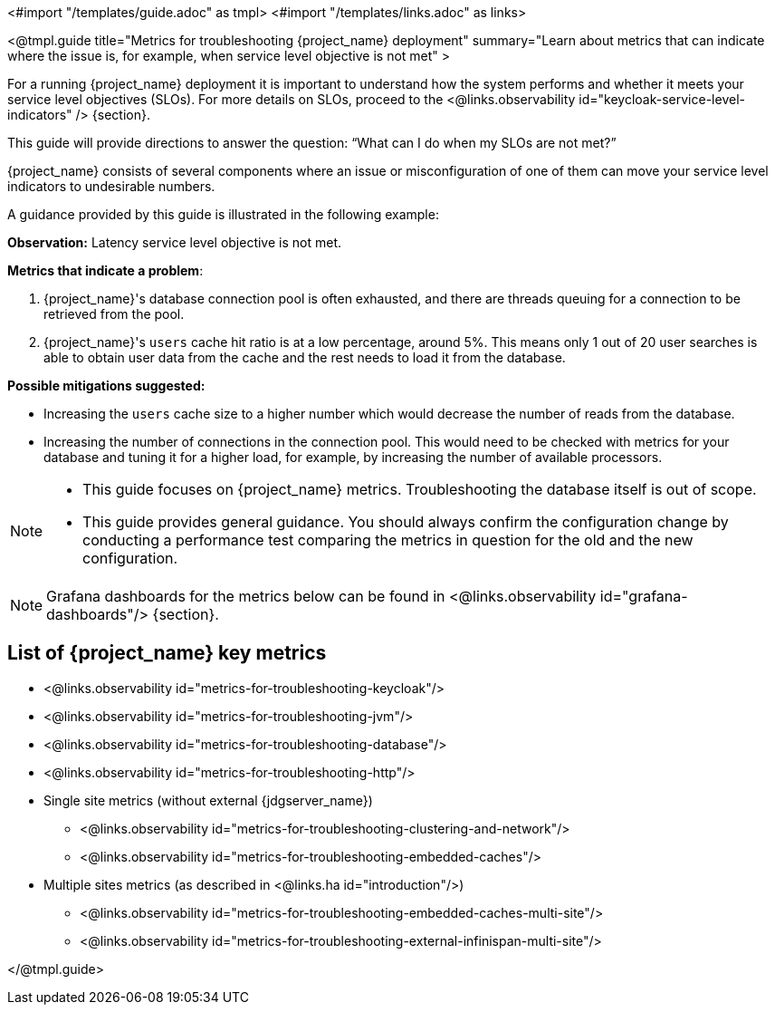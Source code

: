 <#import "/templates/guide.adoc" as tmpl>
<#import "/templates/links.adoc" as links>

<@tmpl.guide
title="Metrics for troubleshooting {project_name} deployment"
summary="Learn about metrics that can indicate where the issue is, for example, when service level objective is not met"
>

For a running {project_name} deployment it is important to understand how the system performs and whether it meets your service level objectives (SLOs).
For more details on SLOs, proceed to the <@links.observability id="keycloak-service-level-indicators" /> {section}.

This guide will provide directions to answer the question: "`What can I do when my SLOs are not met?`"

{project_name} consists of several components where an issue or misconfiguration of one of them can move your service level indicators to undesirable numbers.

A guidance provided by this guide is illustrated in the following example:

====

*Observation:* Latency service level objective is not met.

*Metrics that indicate a problem*:

. {project_name}'s database connection pool is often exhausted, and there are threads queuing for a connection to be retrieved from the pool.
. {project_name}'s `users` cache hit ratio is at a low percentage, around 5%. This means only 1 out of 20 user searches is able to obtain user data from the cache and the rest needs to load it from the database.

*Possible mitigations suggested:*

* Increasing the `users` cache size to a higher number which would decrease the number of reads from the database.
* Increasing the number of connections in the connection pool. This would need to be checked with metrics for your database and tuning it for a higher load, for example, by increasing the number of available processors.

====

[NOTE]
====
* This guide focuses on {project_name} metrics.
Troubleshooting the database itself is out of scope.
* This guide provides general guidance.
You should always confirm the configuration change by conducting a performance test comparing the metrics in question for the old and the new configuration.
====

[NOTE]
====
Grafana dashboards for the metrics below can be found in <@links.observability id="grafana-dashboards"/> {section}.
====

== List of {project_name} key metrics

* <@links.observability id="metrics-for-troubleshooting-keycloak"/>
* <@links.observability id="metrics-for-troubleshooting-jvm"/>
* <@links.observability id="metrics-for-troubleshooting-database"/>
* <@links.observability id="metrics-for-troubleshooting-http"/>
* Single site metrics (without external {jdgserver_name})
** <@links.observability id="metrics-for-troubleshooting-clustering-and-network"/>
** <@links.observability id="metrics-for-troubleshooting-embedded-caches"/>
* Multiple sites metrics (as described in <@links.ha id="introduction"/>)
** <@links.observability id="metrics-for-troubleshooting-embedded-caches-multi-site"/>
** <@links.observability id="metrics-for-troubleshooting-external-infinispan-multi-site"/>

</@tmpl.guide>

